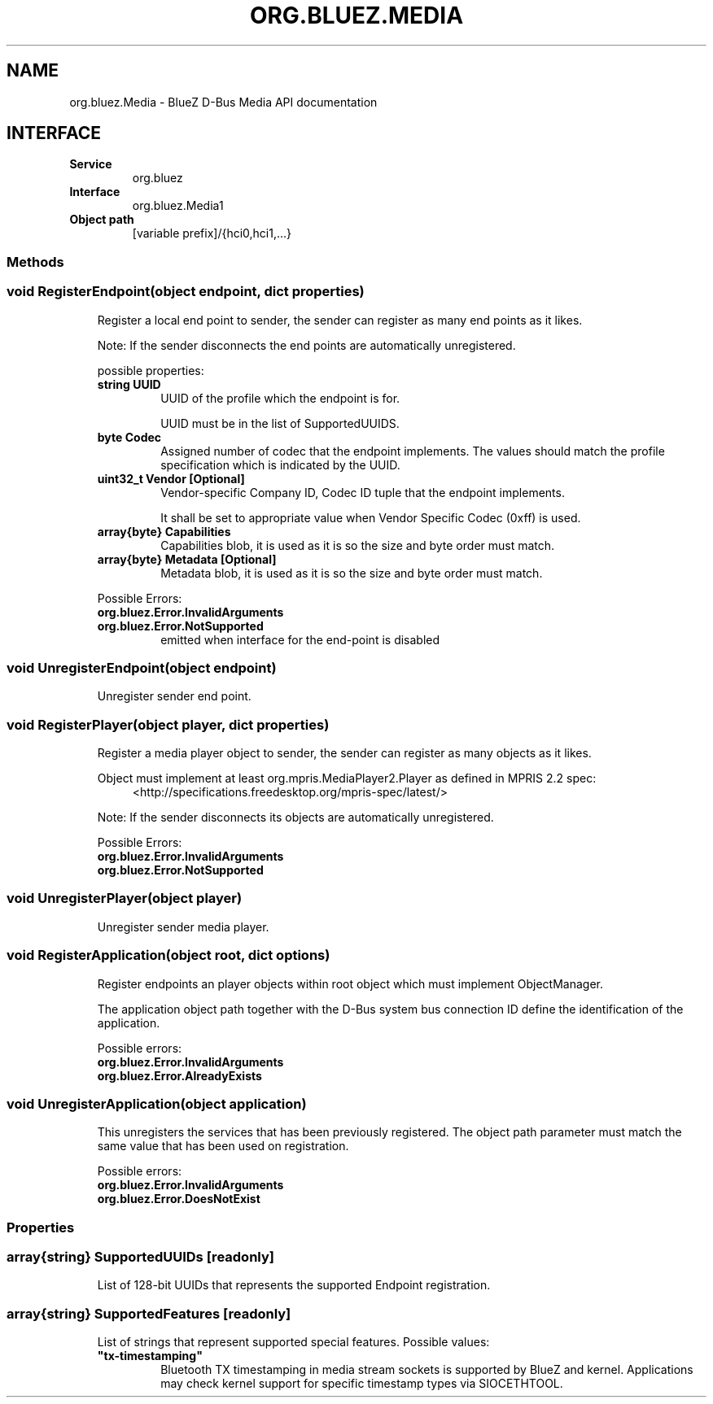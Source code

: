 .\" Man page generated from reStructuredText.
.
.
.nr rst2man-indent-level 0
.
.de1 rstReportMargin
\\$1 \\n[an-margin]
level \\n[rst2man-indent-level]
level margin: \\n[rst2man-indent\\n[rst2man-indent-level]]
-
\\n[rst2man-indent0]
\\n[rst2man-indent1]
\\n[rst2man-indent2]
..
.de1 INDENT
.\" .rstReportMargin pre:
. RS \\$1
. nr rst2man-indent\\n[rst2man-indent-level] \\n[an-margin]
. nr rst2man-indent-level +1
.\" .rstReportMargin post:
..
.de UNINDENT
. RE
.\" indent \\n[an-margin]
.\" old: \\n[rst2man-indent\\n[rst2man-indent-level]]
.nr rst2man-indent-level -1
.\" new: \\n[rst2man-indent\\n[rst2man-indent-level]]
.in \\n[rst2man-indent\\n[rst2man-indent-level]]u
..
.TH "ORG.BLUEZ.MEDIA" "5" "April 2025" "BlueZ" "Linux System Administration"
.SH NAME
org.bluez.Media \- BlueZ D-Bus Media API documentation
.SH INTERFACE
.INDENT 0.0
.TP
.B Service
org.bluez
.TP
.B Interface
org.bluez.Media1
.TP
.B Object path
[variable prefix]/{hci0,hci1,...}
.UNINDENT
.SS Methods
.SS void RegisterEndpoint(object endpoint, dict properties)
.INDENT 0.0
.INDENT 3.5
Register a local end point to sender, the sender can register as many
end points as it likes.
.sp
Note: If the sender disconnects the end points are automatically
unregistered.
.sp
possible properties:
.INDENT 0.0
.TP
.B string UUID
UUID of the profile which the endpoint is for.
.sp
UUID must be in the list of SupportedUUIDS.
.TP
.B byte Codec
Assigned number of codec that the endpoint implements. The
values should match the profile specification which is
indicated by the UUID.
.TP
.B uint32_t Vendor [Optional]
Vendor\-specific Company ID, Codec ID tuple that the endpoint
implements.
.sp
It shall be set to appropriate value when Vendor Specific Codec
(0xff) is used.
.TP
.B array{byte} Capabilities
Capabilities blob, it is used as it is so the size and byte
order must match.
.TP
.B array{byte} Metadata [Optional]
Metadata blob, it is used as it is so the size and byte order
must match.
.UNINDENT
.sp
Possible Errors:
.INDENT 0.0
.TP
.B org.bluez.Error.InvalidArguments
.TP
.B org.bluez.Error.NotSupported
emitted when interface for the end\-point is disabled
.UNINDENT
.UNINDENT
.UNINDENT
.SS void UnregisterEndpoint(object endpoint)
.INDENT 0.0
.INDENT 3.5
Unregister sender end point.
.UNINDENT
.UNINDENT
.SS void RegisterPlayer(object player, dict properties)
.INDENT 0.0
.INDENT 3.5
Register a media player object to sender, the sender can register as
many objects as it likes.
.sp
Object must implement at least org.mpris.MediaPlayer2.Player as defined
in MPRIS 2.2 spec:
.INDENT 0.0
.INDENT 3.5
 <http://specifications.freedesktop.org/mpris\-spec/latest/> 
.UNINDENT
.UNINDENT
.sp
Note: If the sender disconnects its objects are automatically
unregistered.
.sp
Possible Errors:
.INDENT 0.0
.TP
.B org.bluez.Error.InvalidArguments
.TP
.B org.bluez.Error.NotSupported
.UNINDENT
.UNINDENT
.UNINDENT
.SS void UnregisterPlayer(object player)
.INDENT 0.0
.INDENT 3.5
Unregister sender media player.
.UNINDENT
.UNINDENT
.SS void RegisterApplication(object root, dict options)
.INDENT 0.0
.INDENT 3.5
Register endpoints an player objects within root object which must
implement ObjectManager.
.sp
The application object path together with the D\-Bus system bus
connection ID define the identification of the application.
.sp
Possible errors:
.INDENT 0.0
.TP
.B org.bluez.Error.InvalidArguments
.TP
.B org.bluez.Error.AlreadyExists
.UNINDENT
.UNINDENT
.UNINDENT
.SS void UnregisterApplication(object application)
.INDENT 0.0
.INDENT 3.5
This unregisters the services that has been previously registered. The
object path parameter must match the same value that has been used on
registration.
.sp
Possible errors:
.INDENT 0.0
.TP
.B org.bluez.Error.InvalidArguments
.TP
.B org.bluez.Error.DoesNotExist
.UNINDENT
.UNINDENT
.UNINDENT
.SS Properties
.SS array{string} SupportedUUIDs [readonly]
.INDENT 0.0
.INDENT 3.5
List of 128\-bit UUIDs that represents the supported Endpoint
registration.
.UNINDENT
.UNINDENT
.SS array{string} SupportedFeatures [readonly]
.INDENT 0.0
.INDENT 3.5
List of strings that represent supported special features.
Possible values:
.INDENT 0.0
.TP
.B \(dqtx\-timestamping\(dq
Bluetooth TX timestamping in media stream sockets is
supported by BlueZ and kernel.  Applications may check
kernel support for specific timestamp types via
SIOCETHTOOL.
.UNINDENT
.UNINDENT
.UNINDENT
.\" Generated by docutils manpage writer.
.

